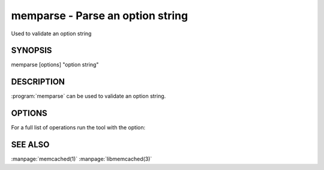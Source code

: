 =================================
memparse - Parse an option string
=================================


Used to validate an option string


--------
SYNOPSIS
--------

memparse [options] "option string"

.. program:: memparse


-----------
DESCRIPTION
-----------


:program:`memparse` can be used to validate an option string.

-------
OPTIONS
-------

For a full list of operations run the tool with the option:

.. option:: --help



--------
SEE ALSO
--------


:manpage:`memcached(1)` :manpage:`libmemcached(3)`


